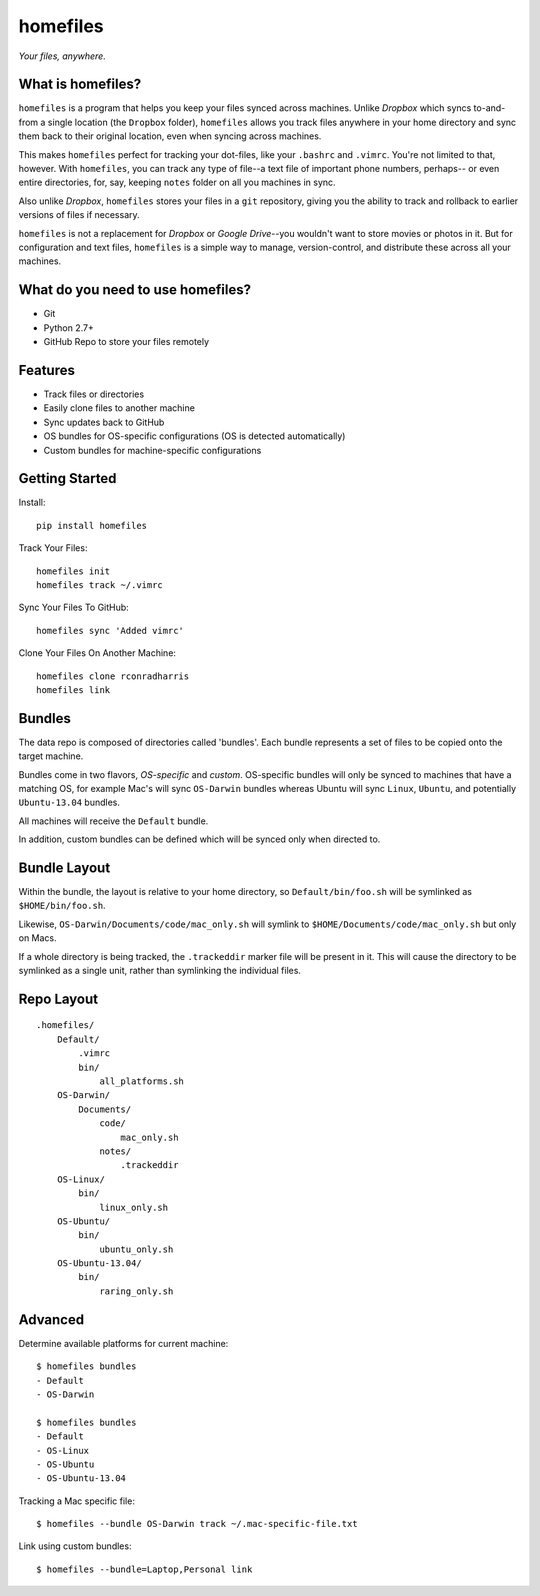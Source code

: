 =========
homefiles
=========

*Your files, anywhere.*


What is homefiles?
==================

``homefiles`` is a program that helps you keep your files synced across
machines. Unlike *Dropbox* which syncs to-and-from a single location (the
``Dropbox`` folder), ``homefiles`` allows you track files anywhere in your
home directory and sync them back to their original location, even when
syncing across machines.

This makes ``homefiles`` perfect for tracking your dot-files, like your
``.bashrc`` and ``.vimrc``. You're not limited to that, however. With
``homefiles``, you can track any type of file--a text file of
important phone numbers, perhaps-- or even entire directories,
for, say, keeping ``notes`` folder on all you machines in sync.

Also unlike *Dropbox*, ``homefiles`` stores your files in a ``git``
repository, giving you the ability to track and rollback to earlier versions
of files if necessary.

``homefiles`` is not a replacement for *Dropbox* or *Google Drive*--you
wouldn't want to store movies or photos in it. But for configuration and text
files, ``homefiles`` is a simple way to manage, version-control, and
distribute these across all your machines.


What do you need to use homefiles?
==================================

* Git
* Python 2.7+
* GitHub Repo to store your files remotely


Features
========

* Track files or directories
* Easily clone files to another machine
* Sync updates back to GitHub
* OS bundles for OS-specific configurations (OS is detected automatically)
* Custom bundles for machine-specific configurations


Getting Started
===============

Install::

    pip install homefiles


Track Your Files::

    homefiles init
    homefiles track ~/.vimrc


Sync Your Files To GitHub::

    homefiles sync 'Added vimrc'


Clone Your Files On Another Machine::

    homefiles clone rconradharris
    homefiles link


Bundles
=======

The data repo is composed of directories called 'bundles'. Each bundle
represents a set of files to be copied onto the target machine.

Bundles come in two flavors, *OS-specific* and *custom*. OS-specific bundles will
only be synced to machines that have a matching OS, for example Mac's will
sync ``OS-Darwin`` bundles whereas Ubuntu will sync ``Linux``, ``Ubuntu``, and
potentially ``Ubuntu-13.04`` bundles.

All machines will receive the ``Default`` bundle.

In addition, custom bundles can be defined which will be synced only when
directed to.


Bundle Layout
=============

Within the bundle, the layout is relative to your home directory, so
``Default/bin/foo.sh`` will be symlinked as ``$HOME/bin/foo.sh``.

Likewise, ``OS-Darwin/Documents/code/mac_only.sh`` will symlink to
``$HOME/Documents/code/mac_only.sh`` but only on Macs.

If a whole directory is being tracked, the ``.trackeddir`` marker file will be
present in it. This will cause the directory to be symlinked as a single unit,
rather than symlinking the individual files.


Repo Layout
===========
::

    .homefiles/
        Default/
            .vimrc
            bin/
                all_platforms.sh
        OS-Darwin/
            Documents/
                code/
                    mac_only.sh
                notes/
                    .trackeddir
        OS-Linux/
            bin/
                linux_only.sh
        OS-Ubuntu/
            bin/
                ubuntu_only.sh
        OS-Ubuntu-13.04/
            bin/
                raring_only.sh


Advanced
========


Determine available platforms for current machine::

    $ homefiles bundles
    - Default
    - OS-Darwin

    $ homefiles bundles
    - Default
    - OS-Linux
    - OS-Ubuntu
    - OS-Ubuntu-13.04

Tracking a Mac specific file::

    $ homefiles --bundle OS-Darwin track ~/.mac-specific-file.txt


Link using custom bundles::

    $ homefiles --bundle=Laptop,Personal link
